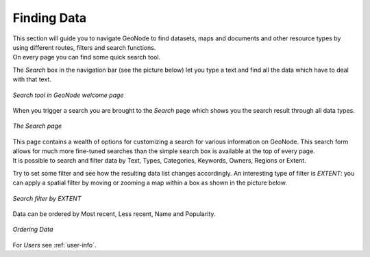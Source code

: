 .. _finding-data:

Finding Data
============

| This section will guide you to navigate GeoNode to find datasets, maps and documents and other resource types by using different routes, filters and search functions.
| On every page you can find some quick search tool.

The *Search* box in the navigation bar (see the picture below) let you type a text and find all the data which have to deal with that text.

.. figure:: img/search_tool.png
     :align: center

     *Search tool in GeoNode welcome page*

When you trigger a search you are brought to the *Search* page which shows you the search result through all data types.

.. figure:: img/search_page.png
     :align: center

     *The Search page*

| This page contains a wealth of options for customizing a search for various information on GeoNode. This search form allows for much more fine-tuned searches than the simple search box is available at the top of every page.
| It is possible to search and filter data by Text, Types, Categories, Keywords, Owners, Regions or Extent.

Try to set some filter and see how the resulting data list changes accordingly. An interesting type of filter is *EXTENT*: you can apply a spatial filter by moving or zooming a map within a box as shown in the picture below.

.. figure:: img/search_filter_by_extent.png
     :align: center

     *Search filter by EXTENT*

Data can be ordered by Most recent, Less recent, Name and Popularity.

.. figure:: img/ordering_link.png
     :align: center
     *Ordering Link*

.. figure:: img/ordering_data.png
     :align: center

     *Ordering Data*


For *Users* see :ref:`user-info`.
